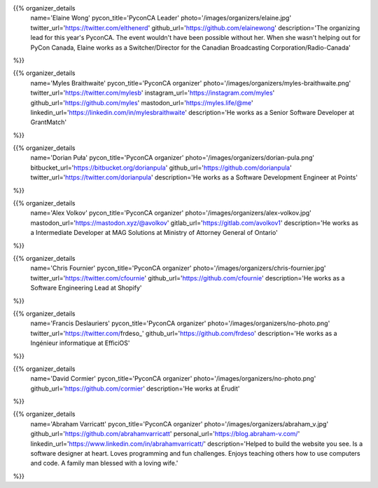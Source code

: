 .. title: Organizers
.. slug: organizers
.. date: 2018-11-04 17:04:12 UTC+04:00
.. type: text
.. template: org_team.tmpl


.. NOTES (THIS IS A COMMENT)
   You can think of the following as a function call with named arguments. The
   mandatory arguments are,
   * name
   * pycon_title
   * photo
   * description
   We have a few optional ones (to put links at the bottom of your profile),
   * twitter_url
   * github_url
   * instagram_url
   * bitbucket_url
   * gitlab_url
   * mastodon_url
   * linkedin_url
   * personal_url
   If you want another optional URL with a fancy icon, just select an icon from
   https://fontawesome.com/v4.7.0/icons/  and ping @abraham on the #website on
   our slack.

{{% organizer_details
    name='Elaine Wong'
    pycon_title='PyconCA Leader'
    photo='/images/organizers/elaine.jpg'
    twitter_url='https://twitter.com/elthenerd'
    github_url='https://github.com/elainewong'
    description='The organizing lead for this year\'s PyconCA. The event
    wouldn\'t have been possible without her. When she wasn\'t helping out for
    PyCon Canada, Elaine works as a Switcher/Director for the Canadian Broadcasting
    Corporation/Radio-Canada'
%}}

{{% organizer_details
    name='Myles Braithwaite'
    pycon_title='PyconCA organizer'
    photo='/images/organizers/myles-braithwaite.png'
    twitter_url='https://twitter.com/mylesb'
    instagram_url='https://instagram.com/myles'
    github_url='https://github.com/myles'
    mastodon_url='https://myles.life/@me'
    linkedin_url='https://linkedin.com/in/mylesbraithwaite'
    description='He works as a Senior Software Developer at GrantMatch'
%}}

{{% organizer_details
    name='Dorian Puła'
    pycon_title='PyconCA organizer'
    photo='/images/organizers/dorian-pula.png'
    bitbucket_url='https://bitbucket.org/dorianpula'
    github_url='https://github.com/dorianpula'
    twitter_url='https://twitter.com/dorianpula'
    description='He works as a Software Development Engineer at Points'
%}}

{{% organizer_details
    name='Alex Volkov'
    pycon_title='PyconCA organizer'
    photo='/images/organizers/alex-volkov.jpg'
    mastodon_url='https://mastodon.xyz/@avolkov'
    gitlab_url='https://gitlab.com/avolkov1'
    description='He works as a Intermediate Developer at MAG Solutions at
    Ministry of Attorney General of Ontario'
%}}

{{% organizer_details
    name='Chris Fournier'
    pycon_title='PyconCA organizer'
    photo='/images/organizers/chris-fournier.jpg'
    twitter_url='https://twitter.com/cfournie'
    github_url='https://github.com/cfournie'
    description='He works as a Software Engineering Lead at Shopify'
%}}

{{% organizer_details
    name='Francis Deslauriers'
    pycon_title='PyconCA organizer'
    photo='/images/organizers/no-photo.png'
    twitter_url='https://twitter.com/frdeso_'
    github_url='https://github.com/frdeso'
    description='He works as a Ingénieur informatique at EfficiOS'
%}}

{{% organizer_details
    name='David Cormier'
    pycon_title='PyconCA organizer'
    photo='/images/organizers/no-photo.png'
    github_url='https://github.com/cormier'
    description='He works at Érudit'
%}}

{{% organizer_details
    name='Abraham Varricatt'
    pycon_title='PyconCA organizer'
    photo='/images/organizers/abraham_v.jpg'
    github_url='https://github.com/abrahamvarricatt'
    personal_url='https://blog.abraham-v.com/'
    linkedin_url='https://www.linkedin.com/in/abrahamvarricatt/'
    description='Helped to build the website you see. Is a software designer at
    heart. Loves programming and fun challenges. Enjoys teaching others how to
    use computers and code. A family man blessed with a loving wife.'
%}}
